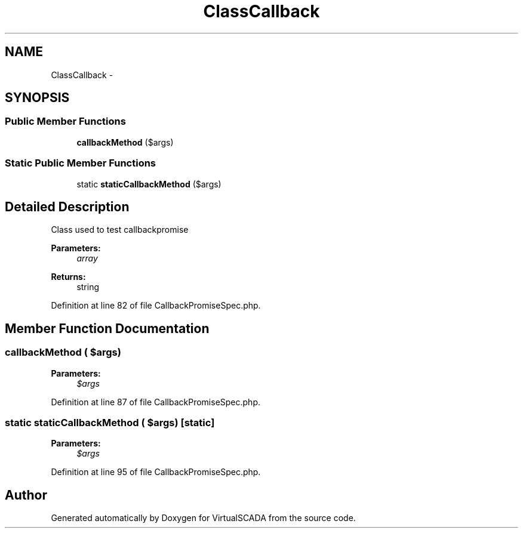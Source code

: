 .TH "ClassCallback" 3 "Tue Apr 14 2015" "Version 1.0" "VirtualSCADA" \" -*- nroff -*-
.ad l
.nh
.SH NAME
ClassCallback \- 
.SH SYNOPSIS
.br
.PP
.SS "Public Member Functions"

.in +1c
.ti -1c
.RI "\fBcallbackMethod\fP ($args)"
.br
.in -1c
.SS "Static Public Member Functions"

.in +1c
.ti -1c
.RI "static \fBstaticCallbackMethod\fP ($args)"
.br
.in -1c
.SH "Detailed Description"
.PP 
Class used to test callbackpromise
.PP
\fBParameters:\fP
.RS 4
\fIarray\fP 
.RE
.PP
\fBReturns:\fP
.RS 4
string 
.RE
.PP

.PP
Definition at line 82 of file CallbackPromiseSpec\&.php\&.
.SH "Member Function Documentation"
.PP 
.SS "callbackMethod ( $args)"

.PP
\fBParameters:\fP
.RS 4
\fI$args\fP 
.RE
.PP

.PP
Definition at line 87 of file CallbackPromiseSpec\&.php\&.
.SS "static staticCallbackMethod ( $args)\fC [static]\fP"

.PP
\fBParameters:\fP
.RS 4
\fI$args\fP 
.RE
.PP

.PP
Definition at line 95 of file CallbackPromiseSpec\&.php\&.

.SH "Author"
.PP 
Generated automatically by Doxygen for VirtualSCADA from the source code\&.
